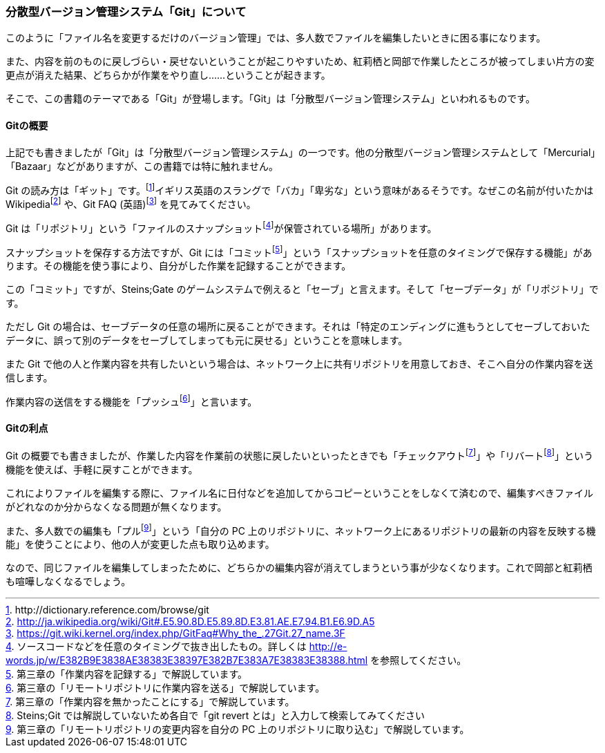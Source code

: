 [[distributed-revision-control]]

=== 分散型バージョン管理システム「Git」について

このように「ファイル名を変更するだけのバージョン管理」では、多人数でファイルを編集したいときに困る事になります。

また、内容を前のものに戻しづらい・戻せないということが起こりやすいため、紅莉栖と岡部で作業したところが被ってしまい片方の変更点が消えた結果、どちらかが作業をやり直し……ということが起きます。

そこで、この書籍のテーマである「Git」が登場します。「Git」は「分散型バージョン管理システム」といわれるものです。

==== Gitの概要

上記でも書きましたが「Git」は「分散型バージョン管理システム」の一つです。他の分散型バージョン管理システムとして「Mercurial」「Bazaar」などがありますが、この書籍では特に触れません。

Git の読み方は「ギット」です。footnote:[+http://dictionary.reference.com/browse/git+]イギリス英語のスラングで「バカ」「卑劣な」という意味があるそうです。なぜこの名前が付いたかはWikipediafootnote:[http://ja.wikipedia.org/wiki/Git#.E5.90.8D.E5.89.8D.E3.81.AE.E7.94.B1.E6.9D.A5] や、Git FAQ (英語)footnote:[https://git.wiki.kernel.org/index.php/GitFaq#Why_the_.27Git.27_name.3F] を見てみてください。

Git は「リポジトリ」という「ファイルのスナップショットfootnote:[ソースコードなどを任意のタイミングで抜き出したもの。詳しくは http://e-words.jp/w/E382B9E3838AE38383E38397E382B7E383A7E38383E38388.html を参照してください。]が保管されている場所」があります。

スナップショットを保存する方法ですが、Git には「コミットfootnote:[第三章の「作業内容を記録する」で解説しています。]」という「スナップショットを任意のタイミングで保存する機能」があります。その機能を使う事により、自分がした作業を記録することができます。

この「コミット」ですが、Steins;Gate のゲームシステムで例えると「セーブ」と言えます。そして「セーブデータ」が「リポジトリ」です。

ただし Git の場合は、セーブデータの任意の場所に戻ることができます。それは「特定のエンディングに進もうとしてセーブしておいたデータに、誤って別のデータをセーブしてしまっても元に戻せる」ということを意味します。

また Git で他の人と作業内容を共有したいという場合は、ネットワーク上に共有リポジトリを用意しておき、そこへ自分の作業内容を送信します。

作業内容の送信をする機能を「プッシュfootnote:[第三章の「リモートリポジトリに作業内容を送る」で解説しています。]」と言います。

==== Gitの利点

Git の概要でも書きましたが、作業した内容を作業前の状態に戻したいといったときでも「チェックアウトfootnote:[第三章の「作業内容を無かったことにする」で解説しています。]」や「リバートfootnote:[Steins;Git では解説していないため各自で「git revert とは」と入力して検索してみてください]」という機能を使えば、手軽に戻すことができます。

これによりファイルを編集する際に、ファイル名に日付などを追加してからコピーということをしなくて済むので、編集すべきファイルがどれなのか分からなくなる問題が無くなります。

また、多人数での編集も「プルfootnote:[第三章の「リモートリポジトリの変更内容を自分の PC 上のリポジトリに取り込む」で解説しています。]」という「自分の PC 上のリポジトリに、ネットワーク上にあるリポジトリの最新の内容を反映する機能」を使うことにより、他の人が変更した点も取り込めます。

なので、同じファイルを編集してしまったために、どちらかの編集内容が消えてしまうという事が少なくなります。これで岡部と紅莉栖も喧嘩しなくなるでしょう。
